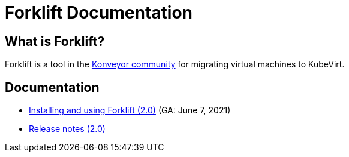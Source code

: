 # Forklift Documentation
:page-layout: default
:keywords: migration, VMware, OpenShift Virtualization, KubeVirt, migrating, virtual machines, OpenShift

## What is Forklift?

Forklift is a tool in the link:https://konveyor.io/[Konveyor community] for migrating virtual machines to KubeVirt.

## Documentation

* link:documentation/doc-Migration_Toolkit_for_Virtualization/master/index.html[Installing and using Forklift (2.0)] (GA: June 7, 2021)
* link:documentation/doc-Release_notes/master/index.html[Release notes (2.0)]
